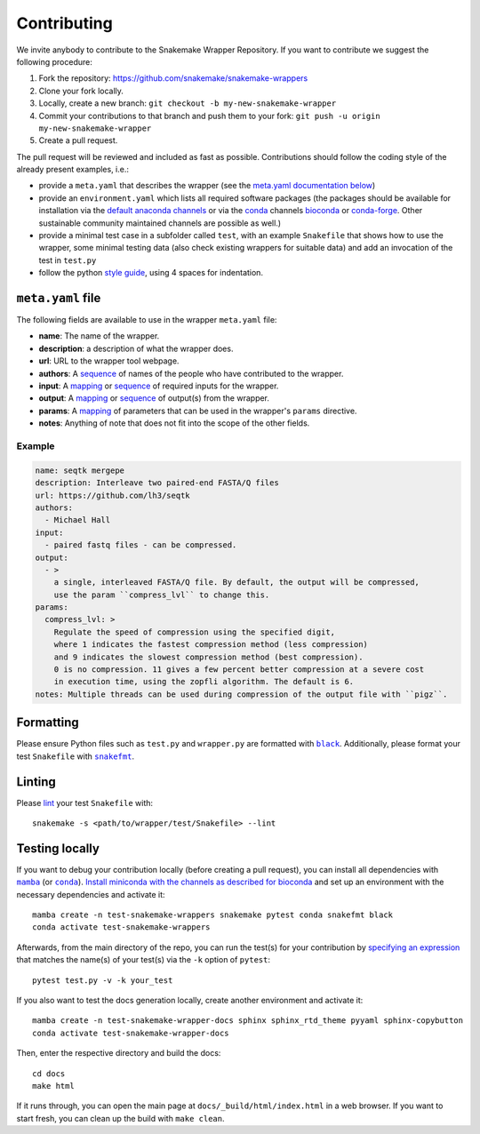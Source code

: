 .. _contributing:

Contributing
============

We invite anybody to contribute to the Snakemake Wrapper Repository.
If you want to contribute we suggest the following procedure:

#. Fork the repository: https://github.com/snakemake/snakemake-wrappers
#. Clone your fork locally.
#. Locally, create a new branch: ``git checkout -b my-new-snakemake-wrapper``
#. Commit your contributions to that branch and push them to your fork: ``git push -u origin my-new-snakemake-wrapper``
#. Create a pull request.

The pull request will be reviewed and included as fast as possible.
Contributions should follow the coding style of the already present examples, i.e.:

* provide a ``meta.yaml`` that describes the wrapper (see the `meta.yaml documentation below <meta>`_)
* provide an ``environment.yaml`` which lists all required software packages (the
  packages should be available for installation via the
  `default anaconda channels <https://anaconda.org/anaconda>`_ or via the
  `conda`_ channels
  `bioconda <https://bioconda.github.io/recipes.html>`_ or
  `conda-forge <https://conda-forge.org/feedstocks/>`_.
  Other sustainable community maintained channels are possible as well.)
* provide a minimal test case in a subfolder called ``test``, with an example
  ``Snakefile`` that shows how to use the wrapper, some minimal testing data
  (also check existing wrappers for suitable data) and add an invocation of the
  test in ``test.py``
* follow the python `style guide <http://legacy.python.org/dev/peps/pep-0008>`_,
  using 4 spaces for indentation.

.. _meta:

``meta.yaml`` file
-------------------

The following fields are available to use in the wrapper ``meta.yaml`` file:

* **name**: The name of the wrapper.
* **description**: a description of what the wrapper does.
* **url**: URL to the wrapper tool webpage.
* **authors**: A `sequence`_ of names of the people who have contributed to the wrapper.
* **input**: A `mapping`_ or `sequence`_ of required inputs for the wrapper.
* **output**: A `mapping`_ or `sequence`_ of output(s) from the wrapper.
* **params**: A `mapping`_ of parameters that can be used in the wrapper's ``params`` directive.
* **notes**: Anything of note that does not fit into the scope of the other fields.

Example
^^^^^^^

.. code-block:: yaml

    name: seqtk mergepe
    description: Interleave two paired-end FASTA/Q files
    url: https://github.com/lh3/seqtk
    authors:
      - Michael Hall
    input:
      - paired fastq files - can be compressed.
    output:
      - >
        a single, interleaved FASTA/Q file. By default, the output will be compressed,
        use the param ``compress_lvl`` to change this.
    params:
      compress_lvl: >
        Regulate the speed of compression using the specified digit,
        where 1 indicates the fastest compression method (less compression)
        and 9 indicates the slowest compression method (best compression).
        0 is no compression. 11 gives a few percent better compression at a severe cost
        in execution time, using the zopfli algorithm. The default is 6.
    notes: Multiple threads can be used during compression of the output file with ``pigz``.



.. _sequence: https://yaml.org/spec/1.2/spec.html#id2759963
.. _mapping: https://yaml.org/spec/1.2/spec.html#id2759963

Formatting
----------

Please ensure Python files such as ``test.py`` and ``wrapper.py`` are formatted with
|black|_. Additionally, please format your test ``Snakefile`` with |snakefmt|_.

.. |black| replace:: ``black``
.. _black: https://github.com/psf/black
.. |snakefmt| replace:: ``snakefmt``
.. _snakefmt: https://github.com/snakemake/snakefmt

Linting
-------

Please `lint`_ your test ``Snakefile`` with::

    snakemake -s <path/to/wrapper/test/Snakefile> --lint

.. _lint: https://snakemake.readthedocs.io/en/stable/snakefiles/writing_snakefiles.html#best-practices

Testing locally
---------------

If you want to debug your contribution locally (before creating a pull request), you
can install all dependencies with |mamba|_ (or |conda|_). `Install miniconda with the
channels as described for bioconda <https://bioconda.github.io/#using-bioconda>`_ and
set up an environment with the necessary dependencies and activate it::

  mamba create -n test-snakemake-wrappers snakemake pytest conda snakefmt black
  conda activate test-snakemake-wrappers

Afterwards, from the main directory of the repo, you can run the test(s) for your
contribution by `specifying an expression <https://docs.pytest.org/en/stable/usage.html#specifying-tests-selecting-tests>`_
that matches the name(s) of your test(s) via the ``-k`` option of ``pytest``::

  pytest test.py -v -k your_test


If you also want to test the docs generation locally, create another environment
and activate it::

  mamba create -n test-snakemake-wrapper-docs sphinx sphinx_rtd_theme pyyaml sphinx-copybutton
  conda activate test-snakemake-wrapper-docs

Then, enter the respective directory and build the docs::

  cd docs
  make html

If it runs through, you can open the main page at ``docs/_build/html/index.html``
in a web browser. If you want to start fresh, you can clean up the build
with ``make clean``.


.. |mamba| replace:: ``mamba``
.. _mamba: https://github.com/mamba-org/mamba
.. |conda| replace:: ``conda``
.. _conda: https://conda.io
